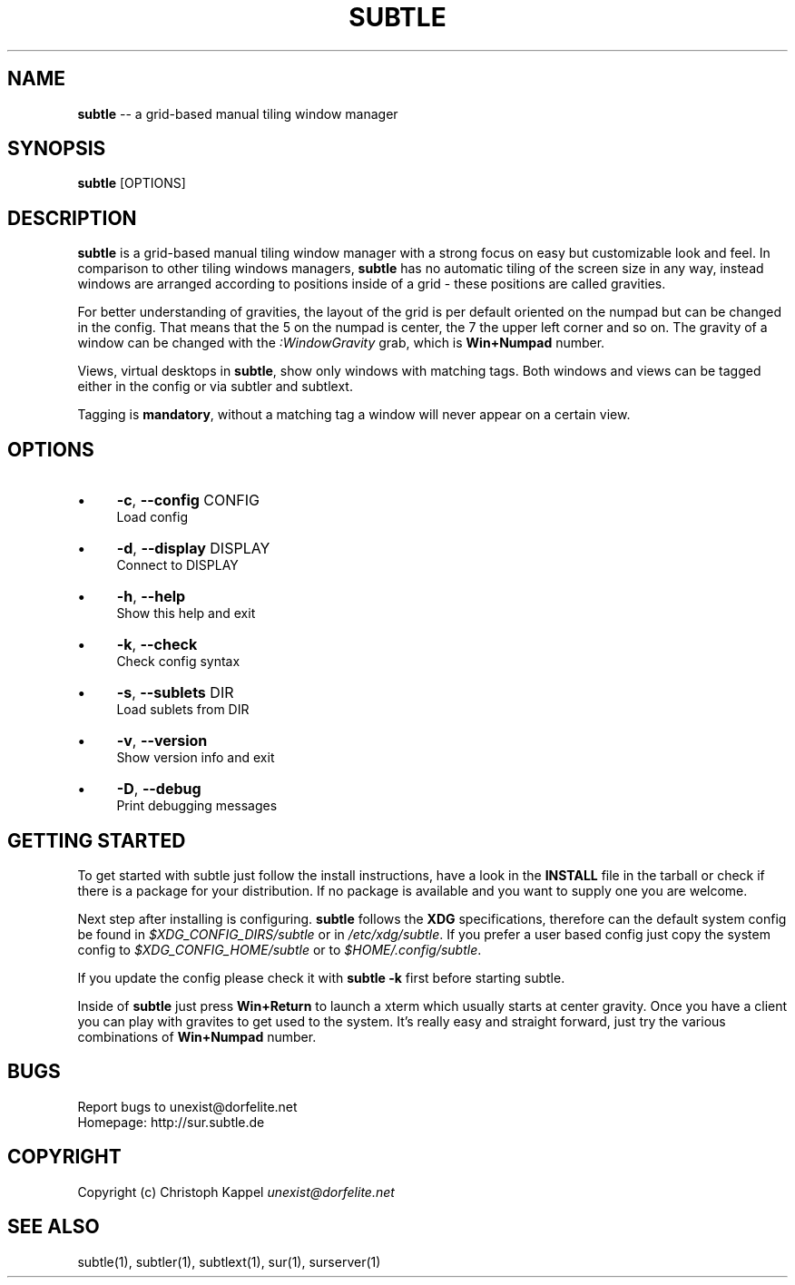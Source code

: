 .\" generated with Ron/v0.3
.\" http://github.com/rtomayko/ron/
.
.TH "SUBTLE" "1" "January 2010" "" ""
.
.SH "NAME"
\fBsubtle\fR \-\- a grid\-based manual tiling window manager
.
.SH "SYNOPSIS"
\fBsubtle\fR [OPTIONS]
.
.SH "DESCRIPTION"
\fBsubtle\fR is a grid\-based manual tiling window manager with a strong focus on
easy but customizable look and feel. In comparison to other tiling windows
managers, \fBsubtle\fR has no automatic tiling of the screen size in any way,
instead windows are arranged according to positions inside of a grid \- these
positions are called gravities.
.
.P
For better understanding of gravities, the layout of the grid is per default
oriented on the numpad but can be changed in the config. That means that the 5
on the numpad is center, the 7 the upper left corner and so on. The gravity of
a window can be changed with the \fI:WindowGravity\fR grab, which is \fBWin+Numpad\fR
number.
.
.P
Views, virtual desktops in \fBsubtle\fR, show only windows with matching tags. Both
windows and views can be tagged either in the config or via subtler and
subtlext.
.
.P
Tagging is \fBmandatory\fR, without a matching tag a window will never appear on a
certain view.
.
.SH "OPTIONS"
.
.IP "\(bu" 4
\fB\-c\fR, \fB\-\-config\fR CONFIG
.
.br
  Load config
.
.IP "\(bu" 4
\fB\-d\fR, \fB\-\-display\fR DISPLAY
.
.br
  Connect to DISPLAY
.
.IP "\(bu" 4
\fB\-h\fR, \fB\-\-help\fR
.
.br
  Show this help and exit
.
.IP "\(bu" 4
\fB\-k\fR, \fB\-\-check\fR
.
.br
  Check config syntax
.
.IP "\(bu" 4
\fB\-s\fR, \fB\-\-sublets\fR DIR
.
.br
  Load sublets from DIR
.
.IP "\(bu" 4
\fB\-v\fR, \fB\-\-version\fR
.
.br
  Show version info and exit
.
.IP "\(bu" 4
\fB\-D\fR, \fB\-\-debug\fR
.
.br
  Print debugging messages
.
.IP "" 0
.
.SH "GETTING STARTED"
To get started with subtle just follow the install instructions, have a look in
the \fBINSTALL\fR file in the tarball or check if there is a package for your
distribution. If no package is available and you want to supply one you are
welcome.
.
.P
Next step after installing is configuring. \fBsubtle\fR follows the \fBXDG\fR
specifications, therefore can the default system config be found in \fI$XDG_CONFIG_DIRS/subtle\fR or in  \fI/etc/xdg/subtle\fR. If you prefer a user based
config just copy the system config to  \fI$XDG_CONFIG_HOME/subtle\fR or to \fI$HOME/.config/subtle\fR.
.
.P
If you update the config please check it with \fBsubtle \-k\fR first before starting
subtle.
.
.P
Inside of \fBsubtle\fR just press \fBWin+Return\fR to launch a xterm which usually
starts at center gravity. Once you have a client you can play with gravites to
get used to the system. It's really easy and straight forward, just try the
various combinations of \fBWin+Numpad\fR number.
.
.SH "BUGS"
Report bugs to unexist@dorfelite.net
.
.br
Homepage: http://sur.subtle.de
.
.br
.
.SH "COPYRIGHT"
Copyright (c) Christoph Kappel \fIunexist@dorfelite.net\fR
.
.SH "SEE ALSO"
subtle(1), subtler(1), subtlext(1), sur(1), surserver(1)
